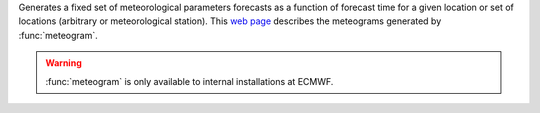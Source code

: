 Generates a fixed set of meteorological parameters forecasts as a function of forecast time for a given location or set of locations (arbitrary or meteorological station). This `web page <http://www.ecmwf.int/en/forecasts/charts/medium/ens-meteograms>`_ describes the meteograms generated by :func:`meteogram`.

.. warning:: :func:`meteogram` is only available to internal installations at ECMWF.